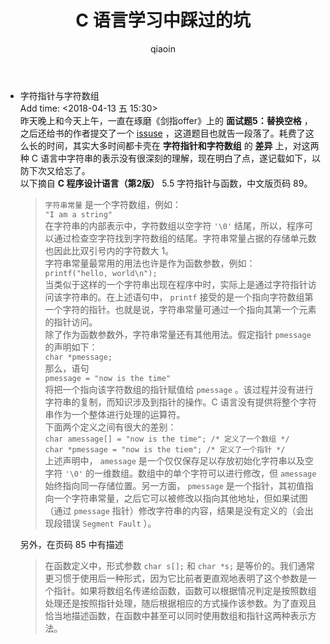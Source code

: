 #+TITLE: C 语言学习中踩过的坑
#+AUTHOR: qiaoin
#+EMAIL: qiao.liubing@gmail.com
#+OPTIONS: toc:3 num:nil
#+STARTUP: showall

- 字符指针与字符数组 \\
  Add time: <2018-04-13 五 15:30> \\
  昨天晚上和今天上午，一直在琢磨《剑指offer》上的 *面试题5：替换空格* ，之后还给书的作者提交了一个 [[https://github.com/zhedahht/CodingInterviewChinese2/issuses/16][issuse]] ，这道题目也就告一段落了。耗费了这么长的时间，其实大多时间都卡壳在 *字符指针和字符数组* 的 *差异* 上，对这两种 C 语言中字符串的表示没有很深刻的理解，现在明白了点，遂记载如下，以防下次又给忘了。 \\
  以下摘自 *C 程序设计语言（第2版）* 5.5 字符指针与函数，中文版页码 89。
  #+BEGIN_QUOTE
  =字符串常量= 是一个字符数组，例如： \\
  ="I am a string"= \\
  在字符串的内部表示中，字符数组以空字符 ='\0'= 结尾，所以，程序可以通过检查空字符找到字符数组的结尾。字符串常量占据的存储单元数也因此比双引号内的字符数大 1。 \\
  字符串常量最常用的用法也许是作为函数参数，例如： \\
  =printf("hello, world\n");= \\
  当类似于这样的一个字符串出现在程序中时，实际上是通过字符指针访问该字符串的。在上述语句中， =printf= 接受的是一个指向字符数组第一个字符的指针。也就是说，字符串常量可通过一个指向其第一个元素的指针访问。 \\
  除了作为函数参数外，字符串常量还有其他用法。假定指针 =pmessage= 的声明如下： \\
  =char *pmessage;= \\
  那么，语句 \\
  =pmessage = "now is the time"= \\
  将把一个指向该字符数组的指针赋值给 =pmessage= 。该过程并没有进行字符串的复制，而知识涉及到指针的操作。C 语言没有提供将整个字符串作为一个整体进行处理的运算符。 \\
  下面两个定义之间有很大的差别： \\
  ~char amessage[] = "now is the time"; /* 定义了一个数组 */~ \\
  ~char *pmessage = "now is the tiem"; /* 定义了一个指针 */~ \\
  上述声明中， =amessage= 是一个仅仅保存足以存放初始化字符串以及空字符 ='\0'= 的一维数组。数组中的单个字符可以进行修改，但 =amessage= 始终指向同一存储位置。另一方面， =pmessage= 是一个指针，其初值指向一个字符串常量，之后它可以被修改以指向其他地址，但如果试图（通过 =pmessage= 指针）修改字符串的内容，结果是没有定义的（会出现段错误 =Segment Fault= ）。
  #+END_QUOTE
  另外，在页码 85 中有描述
  #+BEGIN_QUOTE
  在函数定义中，形式参数 =char s[];= 和 =char *s;= 是等价的。我们通常更习惯于使用后一种形式，因为它比前者更直观地表明了这个参数是一个指针。如果将数组名传递给函数，函数可以根据情况判定是按照数组处理还是按照指针处理，随后根据相应的方式操作该参数。为了直观且恰当地描述函数，在函数中甚至可以同时使用数组和指针这两种表示方法。 
  #+END_QUOTE
